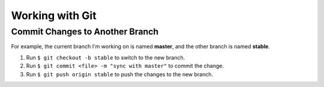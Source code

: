 

.. index:: worklog3


===========================
Working with Git
===========================



Commit Changes to Another Branch
===================================
For example, the current branch I'm working on is named **master**, and the other branch is named **stable**.

#. Run ``$ git checkout -b stable`` to switch to the new branch.
#. Run ``$ git commit <file> -m "sync with master"`` to commit the change.
#. Run ``$ git push origin stable`` to push the changes to the new branch.

